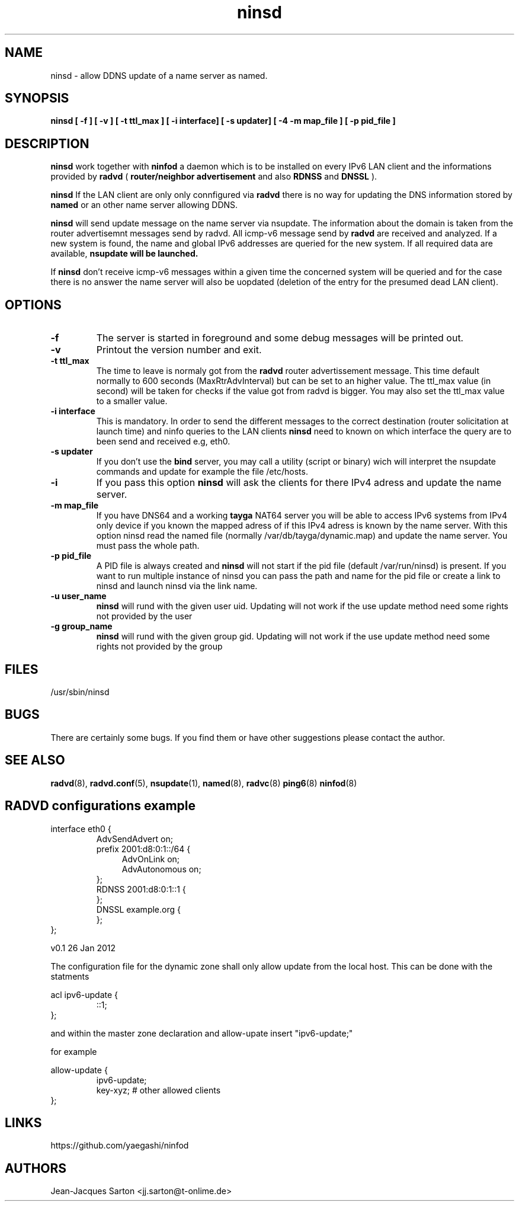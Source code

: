 .\"
.\"
.\"   Authors:
.\"    Jean-Jacques Sarton		<jj.sarton@t-onlime.de>	 
.\"
.\"   This software is Copyright 1996 by the above mentioned author(s), 
.\"   All Rights Reserved.
.\"
.\"   The license which is distributed with this software in the file COPYRIGHT
.\"   applies to this software.
.\"
.\"
.\"
.TH ninsd 8 "26 Jan 2012" "v0.1" ""
.SH NAME
ninsd \- allow DDNS update of a name server as named.
.SH SYNOPSIS
.B ninsd
.B "[ \-f ] [ \-v ] [ \-t ttl_max ] [ \-i interface] [ \-s updater] [ \-4 \| -m map_file ] [ \-p pid_file ]"

.SH DESCRIPTION
.B ninsd
work together with
.B ninfod
a daemon which is to be installed on every IPv6 LAN client
and the informations provided by
.B radvd
(
.B router/neighbor advertisement
and also
.B RDNSS
and
.B DNSSL
).

.B ninsd
If the LAN client are only only connfigured via
.B radvd
there is no way for updating the DNS information stored by
.B named
or an other name server allowing DDNS.

.B ninsd
will send update message on the name server via nsupdate.
The information about the domain is taken from the router
advertisemnt messages send by radvd. All icmp-v6 message
send by
.B
radvd
are received and analyzed. If a new system is found, the
name and global IPv6 addresses are queried for the new
system. If all required data are available,
.B
nsupdate will be launched.

If
.B ninsd
don't receive icmp-v6 messages within a given time the
concerned system will be queried and for the case there
is no answer the name server will also be uopdated
(deletion of the entry for the presumed dead LAN client).

.SH OPTIONS
 
.TP
.BR "\-f"
The server is started in foreground and some debug messages will be printed
out.

.TP
.BR "\-v"
Printout the version number and exit.

.TP
.BR "\-t ttl_max"
The time to leave is normaly got from the
.B radvd
router advertissement message. This time default normally
to 600 seconds (MaxRtrAdvInterval) but can be set to an higher
value. The ttl_max value (in second) will be taken for checks
if the value got from radvd is bigger. You may also set the
ttl_max value to a smaller value.

.TP
.BR "\-i interface"
This is mandatory. In order to send the different messages
to the correct destination (router solicitation at launch time)
and ninfo queries to the LAN clients
.B ninsd
need to known on which interface the query are to been send
and received e.g, eth0.

.TP
.BR "\-s updater"
If you don't use the
.B bind
server, you may call a utility (script or binary) wich will
interpret the nsupdate commands and update for example the
file /etc/hosts.

.TP
.BR "\-i"
If you pass this option
.B ninsd
will ask the clients for there IPv4 adress and update
the name server.

.TP
.BR "\-m map_file"
If you have DNS64 and a working
.B tayga
NAT64 server you will be able to access IPv6 systems from
IPv4 only device if you known the mapped adress of if this
IPv4 adress is known by the name server. With this option
ninsd read the named file (normally /var/db/tayga/dynamic.map)
and update the name server. You must pass the whole path.

.TP
.BR "\-p pid_file"
A PID file is always created and
.B ninsd
will not start if the pid file (default /var/run/ninsd) is present.
If you want to run multiple instance of ninsd you can pass the
path and name for the pid file or create a link to ninsd and
launch ninsd via the link name.

.TP
.BR "\-u user_name"
.B ninsd
will rund with the given user uid. Updating will not work if the
use update method need some rights not provided by the user

.TP
.BR "\-g group_name"
.B ninsd
will rund with the given group gid. Updating will not work if the
use update method need some rights not provided by the group



.SH FILES

.nf
/usr/sbin/ninsd
.fi
.SH BUGS

There are certainly some bugs. If you find them or have other
suggestions please contact the author.

.SH "SEE ALSO"

.BR radvd (8),
.BR radvd.conf (5),
.BR nsupdate (1),
.BR named (8),
.BR radvc (8)
.BR ping6 (8)
.BR ninfod (8)

.SH RADVD configurations example
.P
.PD 0
interface eth0 {
.P
.IP
AdvSendAdvert on;
.P
.IP
prefix 2001:d8:0:1::/64 {
.P
.TP 4
.IP
AdvOnLink on;
.P
.TP 4
.IP 
AdvAutonomous on;
.P
.IP
};
.P
.IP
RDNSS 2001:d8:0:1::1 {
.P
.IP
};
.P
.IP
DNSSL example.org {
.P
.IP
};
.P
};
.PD

.BT NAMED configuration
The configuration file for the dynamic zone shall only
allow update from the local host. This can be done with
the statments
.P
.PD 0
acl ipv6-update {
.P
.IP
::1;
.P
};
.PD
.P
and within the master zone declaration and 
allow-upate insert "ipv6-update;"
.P
for example
.P
.PD 0
allow-update {
.P
.IP
ipv6-update;
.P
.IP
key-xyz; # other allowed clients
.P
};

.SH "LINKS"
https://github.com/yaegashi/ninfod

.SH AUTHORS

.nf
Jean-Jacques Sarton		<jj.sarton@t-onlime.de>
.fi
